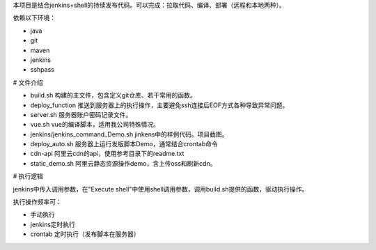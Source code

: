 本项目是结合jenkins+shell的持续发布代码。可以完成：拉取代码、编译、部署（远程和本地两种）。

依赖以下环境：

* java
* git
* maven
* jenkins
* sshpass

# 文件介绍

* build.sh 构建的主文件，包含定义git仓库、若干常用的函数。
* deploy_function 推送到服务器上的执行操作，主要避免ssh连接后EOF方式各种导致异常问题。
* server.sh 服务器账户密码记录文件。
* vue.sh vue的编译脚本，适用我公司特殊情况。
* jenkins/jenkins_command_Demo.sh jinkens中的样例代码。项目截图。
* deploy_auto.sh 服务器上运行发版脚本Demo，通常结合crontab命令
* cdn-api 阿里云cdn的api，使用参考目录下的readme.txt
* static_demo.sh 阿里云静态资源操作demo，含上传oss和刷新cdn。

# 执行逻辑

jenkins中传入调用参数，在"Execute shell"中使用shell调用参数，调用build.sh提供的函数，驱动执行操作。

执行操作频率可：

* 手动执行
* jenkins定时执行
* crontab 定时执行（发布脚本在服务器）